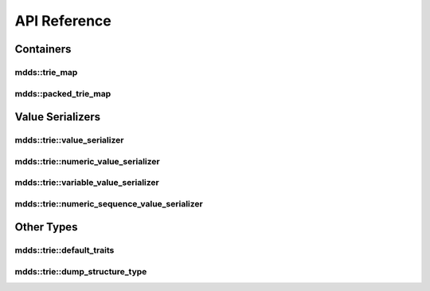 
API Reference
=============

Containers
----------

mdds::trie_map
^^^^^^^^^^^^^^

.. doxygenclass:: mdds::trie_map
   :members:

mdds::packed_trie_map
^^^^^^^^^^^^^^^^^^^^^

.. doxygenclass:: mdds::packed_trie_map
   :members:

Value Serializers
-----------------

mdds::trie::value_serializer
^^^^^^^^^^^^^^^^^^^^^^^^^^^^

.. doxygenstruct:: mdds::trie::value_serializer
   :members:

mdds::trie::numeric_value_serializer
^^^^^^^^^^^^^^^^^^^^^^^^^^^^^^^^^^^^

.. doxygenstruct:: mdds::trie::numeric_value_serializer
   :members:

mdds::trie::variable_value_serializer
^^^^^^^^^^^^^^^^^^^^^^^^^^^^^^^^^^^^^

.. doxygenstruct:: mdds::trie::variable_value_serializer
   :members:

mdds::trie::numeric_sequence_value_serializer
^^^^^^^^^^^^^^^^^^^^^^^^^^^^^^^^^^^^^^^^^^^^^

.. doxygenstruct:: mdds::trie::numeric_sequence_value_serializer
   :members:


Other Types
-----------

mdds::trie::default_traits
^^^^^^^^^^^^^^^^^^^^^^^^^^

.. doxygenstruct:: mdds::trie::default_traits
   :members:

mdds::trie::dump_structure_type
^^^^^^^^^^^^^^^^^^^^^^^^^^^^^^^

.. doxygenenum:: mdds::trie::dump_structure_type
